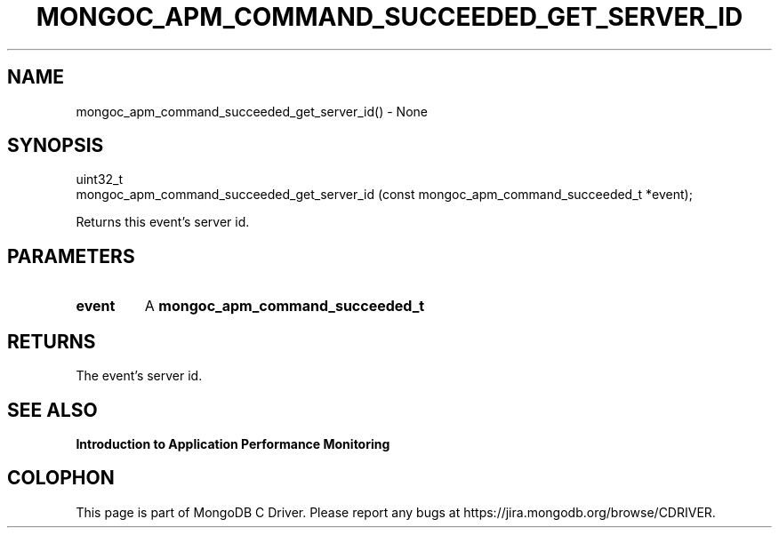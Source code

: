 .\" This manpage is Copyright (C) 2016 MongoDB, Inc.
.\" 
.\" Permission is granted to copy, distribute and/or modify this document
.\" under the terms of the GNU Free Documentation License, Version 1.3
.\" or any later version published by the Free Software Foundation;
.\" with no Invariant Sections, no Front-Cover Texts, and no Back-Cover Texts.
.\" A copy of the license is included in the section entitled "GNU
.\" Free Documentation License".
.\" 
.TH "MONGOC_APM_COMMAND_SUCCEEDED_GET_SERVER_ID" "3" "2016\(hy11\(hy07" "MongoDB C Driver"
.SH NAME
mongoc_apm_command_succeeded_get_server_id() \- None
.SH "SYNOPSIS"

.nf
.nf
uint32_t
mongoc_apm_command_succeeded_get_server_id (const mongoc_apm_command_succeeded_t *event);
.fi
.fi

Returns this event's server id.

.SH "PARAMETERS"

.TP
.B
event
A
.B mongoc_apm_command_succeeded_t
.
.LP

.SH "RETURNS"

The event's server id.

.SH "SEE ALSO"

.B Introduction to Application Performance Monitoring


.B
.SH COLOPHON
This page is part of MongoDB C Driver.
Please report any bugs at https://jira.mongodb.org/browse/CDRIVER.